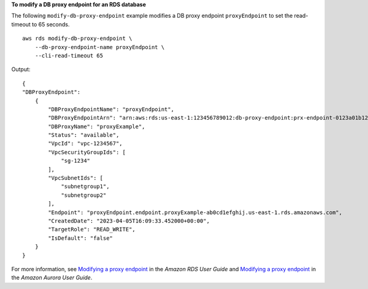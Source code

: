 **To modify a DB proxy endpoint for an RDS database**

The following ``modify-db-proxy-endpoint`` example modifies a DB proxy endpoint ``proxyEndpoint`` to set the read-timeout to 65 seconds. ::

    aws rds modify-db-proxy-endpoint \
        --db-proxy-endpoint-name proxyEndpoint \
        --cli-read-timeout 65

Output::

    {
    "DBProxyEndpoint": 
        {
            "DBProxyEndpointName": "proxyEndpoint",
            "DBProxyEndpointArn": "arn:aws:rds:us-east-1:123456789012:db-proxy-endpoint:prx-endpoint-0123a01b12345c0ab",
            "DBProxyName": "proxyExample",
            "Status": "available",
            "VpcId": "vpc-1234567",
            "VpcSecurityGroupIds": [
                "sg-1234"
            ],
            "VpcSubnetIds": [
                "subnetgroup1", 
                "subnetgroup2" 
            ],
            "Endpoint": "proxyEndpoint.endpoint.proxyExample-ab0cd1efghij.us-east-1.rds.amazonaws.com",
            "CreatedDate": "2023-04-05T16:09:33.452000+00:00",
            "TargetRole": "READ_WRITE",
            "IsDefault": "false"
        }
    }

For more information, see `Modifying a proxy endpoint <https://docs.aws.amazon.com/AmazonRDS/latest/UserGuide/rds-proxy-endpoints.html#rds-proxy-endpoints.ModifyingEndpoint>`__ in the *Amazon RDS User Guide* and `Modifying a proxy endpoint <https://docs.aws.amazon.com/AmazonRDS/latest/AuroraUserGuide/rds-proxy-endpoints.html#rds-proxy-endpoints.ModifyingEndpoint>`__ in the *Amazon Aurora User Guide*.